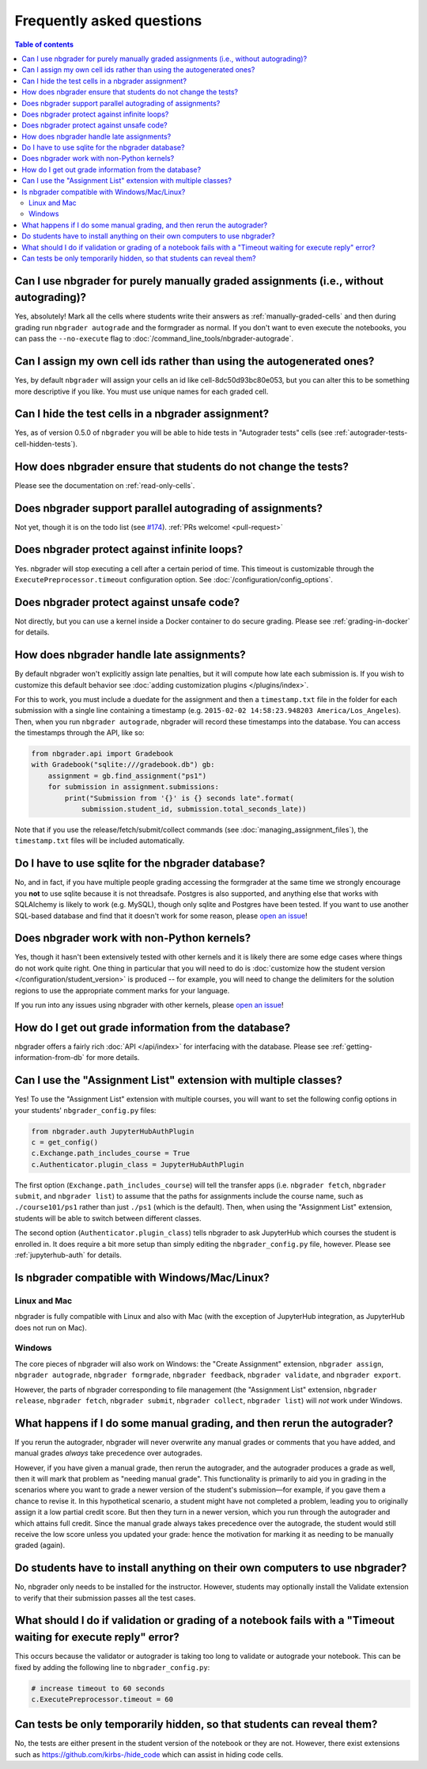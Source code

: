 Frequently asked questions
==========================

.. contents:: Table of contents
   :depth: 2

Can I use nbgrader for purely manually graded assignments (i.e., without autograding)?
--------------------------------------------------------------------------------------------

Yes, absolutely! Mark all the cells where students write their answers as
:ref:`manually-graded-cells` and then during grading run ``nbgrader autograde``
and the formgrader as normal. If you don't want to even execute the
notebooks, you can pass the ``--no-execute`` flag to
:doc:`/command_line_tools/nbgrader-autograde`.

Can I assign my own cell ids rather than using the autogenerated ones?
----------------------------------------------------------------------

Yes, by default ``nbgrader`` will assign your cells an id like
cell-8dc50d93bc80e053, but you can alter this to be something more
descriptive if you like.  You must use unique names for each graded cell.

Can I hide the test cells in a nbgrader assignment?
---------------------------------------------------

Yes, as of version 0.5.0 of ``nbgrader`` you will be able to hide tests
in "Autograder tests" cells (see :ref:`autograder-tests-cell-hidden-tests`).

How does nbgrader ensure that students do not change the tests?
---------------------------------------------------------------

Please see the documentation on :ref:`read-only-cells`.

Does nbgrader support parallel autograding of assignments?
----------------------------------------------------------

Not yet, though it is on the todo list (see `#174
<https://github.com/jupyter/nbgrader/issues/174>`_). :ref:`PRs welcome!
<pull-request>`

Does nbgrader protect against infinite loops?
---------------------------------------------

Yes. nbgrader will stop executing a cell after a certain period of time. This
timeout is customizable through the ``ExecutePreprocessor.timeout``
configuration option. See :doc:`/configuration/config_options`.

Does nbgrader protect against unsafe code?
-------------------------------------------

Not directly, but you can use a kernel inside a Docker container to do secure grading. Please see :ref:`grading-in-docker` for details.

How does nbgrader handle late assignments?
------------------------------------------

By default nbgrader won't explicitly assign late penalties, but it will
compute how late each submission is. If you wish to customize this default
behavior see :doc:`adding customization plugins </plugins/index>`.

For this to work, you must include a duedate for the assignment and then a
``timestamp.txt`` file in the folder for each submission with a single line
containing a timestamp (e.g. ``2015-02-02 14:58:23.948203 America/Los_Angeles``). Then, when
you run ``nbgrader autograde``, nbgrader will record these timestamps into the
database. You can access the timestamps through the API, like so:

.. code:: python

    from nbgrader.api import Gradebook
    with Gradebook("sqlite:///gradebook.db") gb:
        assignment = gb.find_assignment("ps1")
        for submission in assignment.submissions:
            print("Submission from '{}' is {} seconds late".format(
                submission.student_id, submission.total_seconds_late))

Note that if you use the release/fetch/submit/collect commands (see
:doc:`managing_assignment_files`), the ``timestamp.txt`` files will be included
automatically.

Do I have to use sqlite for the nbgrader database?
--------------------------------------------------

No, and in fact, if you have multiple people grading accessing the formgrader
at the same time we strongly encourage you **not** to use sqlite because it is
not threadsafe. Postgres is also supported, and anything else that works with
SQLAlchemy is likely to work (e.g. MySQL), though only sqlite and Postgres have
been tested. If you want to use another SQL-based database and find that it
doesn't work for some reason, please `open an issue
<https://github.com/jupyter/nbgrader/issues/new>`_!

Does nbgrader work with non-Python kernels?
-------------------------------------------

Yes, though it hasn't been extensively tested with other kernels and it is
likely there are some edge cases where things do not work quite right. One
thing in particular that you will need to do is :doc:`customize how the
student version </configuration/student_version>` is produced -- for example,
you will need to change the delimiters for the solution regions to use the
appropriate comment marks for your language.

If you run into any issues using nbgrader with other kernels, please `open an
issue <https://github.com/jupyter/nbgrader/issues/new>`_!

How do I get out grade information from the database?
-----------------------------------------------------

nbgrader offers a fairly rich :doc:`API </api/index>` for interfacing with the
database. Please see :ref:`getting-information-from-db` for more details.

.. _multiple-classes:

Can I use the "Assignment List" extension with multiple classes?
----------------------------------------------------------------

.. versionadded:: 0.6.0

Yes! To use the "Assignment List" extension with multiple courses, you will
want to set the following config options in your students'
``nbgrader_config.py`` files:

.. code:: python

    from nbgrader.auth JupyterHubAuthPlugin
    c = get_config()
    c.Exchange.path_includes_course = True
    c.Authenticator.plugin_class = JupyterHubAuthPlugin

The first option (``Exchange.path_includes_course``) will tell the transfer
apps (i.e. ``nbgrader fetch``, ``nbgrader submit``, and ``nbgrader list``) to
assume that the paths for assignments include the course name, such as
``./course101/ps1`` rather than just ``./ps1`` (which is the default).
Then, when using the "Assignment List" extension, students will be able to
switch between different classes.

The second option (``Authenticator.plugin_class``) tells nbgrader to ask JupyterHub which courses the student is enrolled in. It does require a bit more setup than simply editing the ``nbgrader_config.py`` file, however. Please see :ref:`jupyterhub-auth` for details.

Is nbgrader compatible with Windows/Mac/Linux?
----------------------------------------------

Linux and Mac
~~~~~~~~~~~~~

nbgrader is fully compatible with Linux and also with Mac (with the exception
of JupyterHub integration, as JupyterHub does not run on Mac).

Windows
~~~~~~~

The core pieces of nbgrader will also work on Windows: the "Create Assignment"
extension, ``nbgrader assign``, ``nbgrader autograde``, ``nbgrader formgrade``,
``nbgrader feedback``, ``nbgrader validate``, and ``nbgrader export``.

However, the parts of nbgrader corresponding to file management (the
"Assignment List" extension, ``nbgrader release``, ``nbgrader fetch``,
``nbgrader submit``, ``nbgrader collect``, ``nbgrader list``) will *not* work
under Windows.

What happens if I do some manual grading, and then rerun the autograder?
------------------------------------------------------------------------

If you rerun the autograder, nbgrader will never overwrite any manual grades or
comments that you have added, and manual grades *always* take precedence over
autogrades.

However, if you have given a manual grade, then rerun the autograder, and the
autograder produces a grade as well, then it will mark that problem as "needing
manual grade". This functionality is primarily to aid you in grading in the
scenarios where you want to grade a newer version of the student's
submission—for example, if you gave them a chance to revise it. In this
hypothetical scenario, a student might have not completed a problem, leading
you to originally assign it a low partial credit score. But then they turn in a
newer version, which you run through the autograder and which attains full
credit. Since the manual grade always takes precedence over the autograde, the
student would still receive the low score unless you updated your grade: hence
the motivation for marking it as needing to be manually graded (again).

Do students have to install anything on their own computers to use nbgrader?
----------------------------------------------------------------------------
No, nbgrader only needs to be installed for the instructor. However, students
may optionally install the Validate extension to verify that their submission
passes all the test cases.

What should I do if validation or grading of a notebook fails with a "Timeout waiting for execute reply" error?
---------------------------------------------------------------------------------------------------------------
This occurs because the validator or autograder is taking too long to validate or autograde your notebook. This
can be fixed by adding the following line to ``nbgrader_config.py``:

.. code:: python

   # increase timeout to 60 seconds
   c.ExecutePreprocessor.timeout = 60

Can tests be only temporarily hidden, so that students can reveal them?
-----------------------------------------------------------------------
No, the tests are either present in the student version of the notebook or they
are not. However, there exist extensions such as
https://github.com/kirbs-/hide_code which can assist in hiding code cells.
